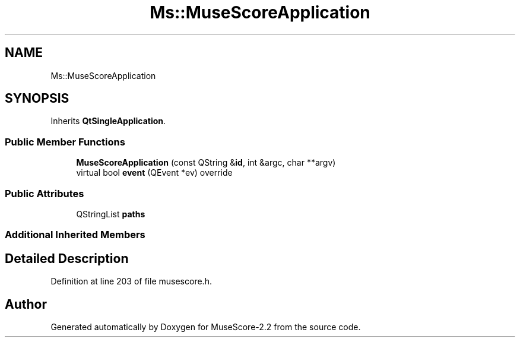 .TH "Ms::MuseScoreApplication" 3 "Mon Jun 5 2017" "MuseScore-2.2" \" -*- nroff -*-
.ad l
.nh
.SH NAME
Ms::MuseScoreApplication
.SH SYNOPSIS
.br
.PP
.PP
Inherits \fBQtSingleApplication\fP\&.
.SS "Public Member Functions"

.in +1c
.ti -1c
.RI "\fBMuseScoreApplication\fP (const QString &\fBid\fP, int &argc, char **argv)"
.br
.ti -1c
.RI "virtual bool \fBevent\fP (QEvent *ev) override"
.br
.in -1c
.SS "Public Attributes"

.in +1c
.ti -1c
.RI "QStringList \fBpaths\fP"
.br
.in -1c
.SS "Additional Inherited Members"
.SH "Detailed Description"
.PP 
Definition at line 203 of file musescore\&.h\&.

.SH "Author"
.PP 
Generated automatically by Doxygen for MuseScore-2\&.2 from the source code\&.
